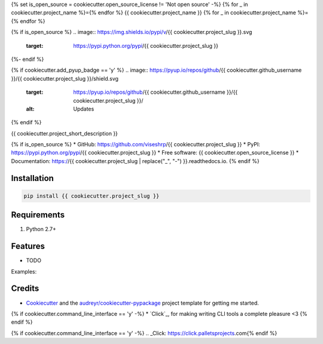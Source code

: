 {% set is_open_source = cookiecutter.open_source_license != 'Not open source' -%}
{% for _ in cookiecutter.project_name %}={% endfor %}
{{ cookiecutter.project_name }}
{% for _ in cookiecutter.project_name %}={% endfor %}

{% if is_open_source %}
.. image:: https://img.shields.io/pypi/v/{{ cookiecutter.project_slug }}.svg
        :target: https://pypi.python.org/pypi/{{ cookiecutter.project_slug }}

.. image:: https://img.shields.io/travis/{{ cookiecutter.github_username }}/{{ cookiecutter.project_slug }}.svg
        :target: https://travis-ci.org/{{ cookiecutter.github_username }}/{{ cookiecutter.project_slug }}

.. image:: https://readthedocs.org/projects/{{ cookiecutter.project_slug | replace("_", "-") }}/badge/?version=latest
        :target: https://{{ cookiecutter.project_slug | replace("_", "-") }}.readthedocs.io/en/latest/?badge=latest
        :alt: Documentation Status

.. image:: https://pepy.tech/badge/{{ cookiecutter.project_slug | replace("_", "-") }}
        :target: https://pepy.tech/project/{{ cookiecutter.project_slug | replace("_", "-") }}
        :alt: Downloads
{%- endif %}

{% if cookiecutter.add_pyup_badge == 'y' %}
.. image:: https://pyup.io/repos/github/{{ cookiecutter.github_username }}/{{ cookiecutter.project_slug }}/shield.svg
     :target: https://pyup.io/repos/github/{{ cookiecutter.github_username }}/{{ cookiecutter.project_slug }}/
     :alt: Updates
{% endif %}


{{ cookiecutter.project_short_description }}

{% if is_open_source %}
* GitHub: https://github.com/viseshrp/{{ cookiecutter.project_slug }}
* PyPI: https://pypi.python.org/pypi/{{ cookiecutter.project_slug }}
* Free software: {{ cookiecutter.open_source_license }}
* Documentation: https://{{ cookiecutter.project_slug | replace("_", "-") }}.readthedocs.io.
{% endif %}

Installation
------------
.. code-block:: bash

    pip install {{ cookiecutter.project_slug }}


Requirements
------------

#. Python 2.7+


Features
--------

* TODO

Examples:


Credits
-------

* Cookiecutter_ and the `audreyr/cookiecutter-pypackage`_ project template for getting me started.
{% if cookiecutter.command_line_interface == 'y' -%}
* `Click`_, for making writing CLI tools a complete pleasure <3 {% endif %}

.. _Cookiecutter: https://github.com/audreyr/cookiecutter
.. _`audreyr/cookiecutter-pypackage`: https://github.com/audreyr/cookiecutter-pypackage
{% if cookiecutter.command_line_interface == 'y' -%}
.. _Click: https://click.palletsprojects.com{% endif %}
